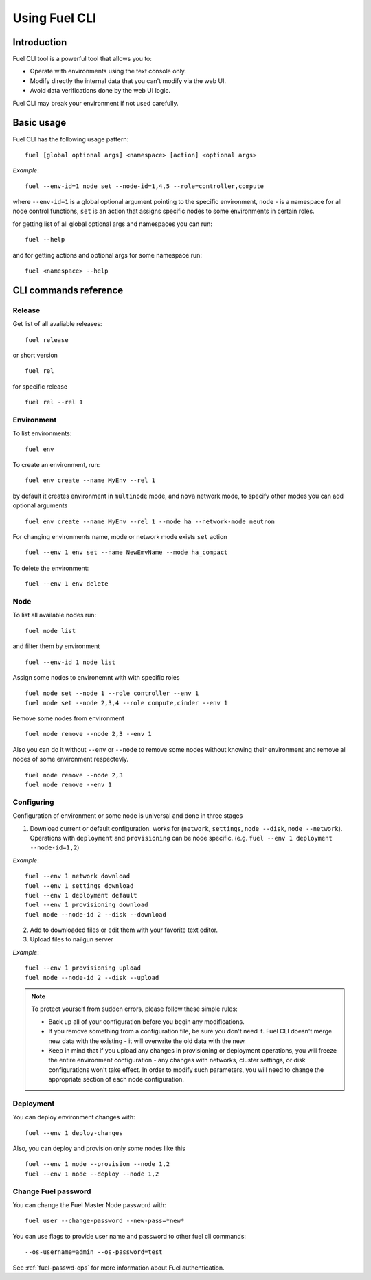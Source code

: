 .. raw:: pdf

   PageBreak

.. index:: Understanding Environment deployment with Fuel CLI

.. _cli_usage:

Using Fuel CLI
==============

Introduction
------------

Fuel CLI tool is a powerful tool that allows you to:

* Operate with environments using the text console only.
* Modify directly the internal data that you can't modify via the web UI.
* Avoid data verifications done by the web UI logic.

Fuel CLI may break your environment if not used carefully.

.. contents :local:

Basic usage
-----------------------------------------

Fuel CLI has the following usage pattern:

::

  fuel [global optional args] <namespace> [action] <optional args>

*Example*::

  fuel --env-id=1 node set --node-id=1,4,5 --role=controller,compute

where ``--env-id=1`` is a global optional argument pointing to the specific
environment, ``node`` - is a namespace for all node control functions, ``set``
is an action that assigns specific nodes to some environments in certain roles.

for getting list of all global optional args and namespaces you can run:
::

  fuel --help

and for getting actions and optional args for some namespace run:
::

  fuel <namespace> --help

CLI commands reference
----------------------

Release
+++++++

Get list of all avaliable releases:

::

  fuel release

or short version

::

  fuel rel

for specific release

::

  fuel rel --rel 1


Environment
+++++++++++

To list environments:

::

  fuel env

To create an environment, run:

::

  fuel env create --name MyEnv --rel 1 

by default it creates environment in ``multinode`` mode, and ``nova`` network mode, to specify other modes you can add optional arguments

::

  fuel env create --name MyEnv --rel 1 --mode ha --network-mode neutron

For changing environments name, mode or network mode exists ``set`` action

::

  fuel --env 1 env set --name NewEmvName --mode ha_compact

To delete the environment:

::

  fuel --env 1 env delete


Node
++++

To list all available nodes run:

::

  fuel node list

and filter them by environment

::

  fuel --env-id 1 node list

Assign some nodes to environemnt with with specific roles

::

  fuel node set --node 1 --role controller --env 1
  fuel node set --node 2,3,4 --role compute,cinder --env 1

Remove some nodes from environment

::

  fuel node remove --node 2,3 --env 1

Also you can do it without ``--env`` or ``--node`` to remove some nodes without knowing their environment and remove all nodes of some environment respectevly.

::

  fuel node remove --node 2,3
  fuel node remove --env 1

Configuring
+++++++++++

Configuration of environment or some node is universal and done in three stages

1. Download current or default configuration. works for (``network``, ``settings``, ``node --disk``, ``node --network``). Operations with ``deployment`` and ``provisioning`` can be node specific. (e.g. ``fuel --env 1 deployment --node-id=1,2``)
   
*Example*::

   fuel --env 1 network download
   fuel --env 1 settings download
   fuel --env 1 deployment default
   fuel --env 1 provisioning download
   fuel node --node-id 2 --disk --download

2. Add to downloaded files or edit them with your favorite text editor.
3. Upload files to nailgun server

*Example*::

   fuel --env 1 provisioning upload
   fuel node --node-id 2 --disk --upload

.. note::

   To protect yourself from sudden errors, please follow these simple rules:

   * Back up all of your configuration before you begin any modifications.
   * If you remove something from a configuration file, be sure you don't need
     it. Fuel CLI doesn't merge new data with the existing - it will overwrite
     the old data with the new.
   * Keep in mind that if you upload any changes in provisioning or deployment
     operations, you will freeze the entire environment configuration - any changes
     with networks, cluster settings, or disk configurations won't take effect.
     In order to modify such parameters, you will need to change the appropriate
     section of each node configuration.


Deployment
++++++++++

You can deploy environment changes with:

::

  fuel --env 1 deploy-changes

Also, you can deploy and provision only some nodes like this

::

  fuel --env 1 node --provision --node 1,2
  fuel --env 1 node --deploy --node 1,2

.. _cli-fuel-password:

Change Fuel password
++++++++++++++++++++

You can change the Fuel Master Node password with:

::

   fuel user --change-password --new-pass=*new*

You can use flags to provide user name and password
to other fuel cli commands:

::

  --os-username=admin --os-password=test

See :ref:`fuel-passwd-ops` for more information
about Fuel authentication.

